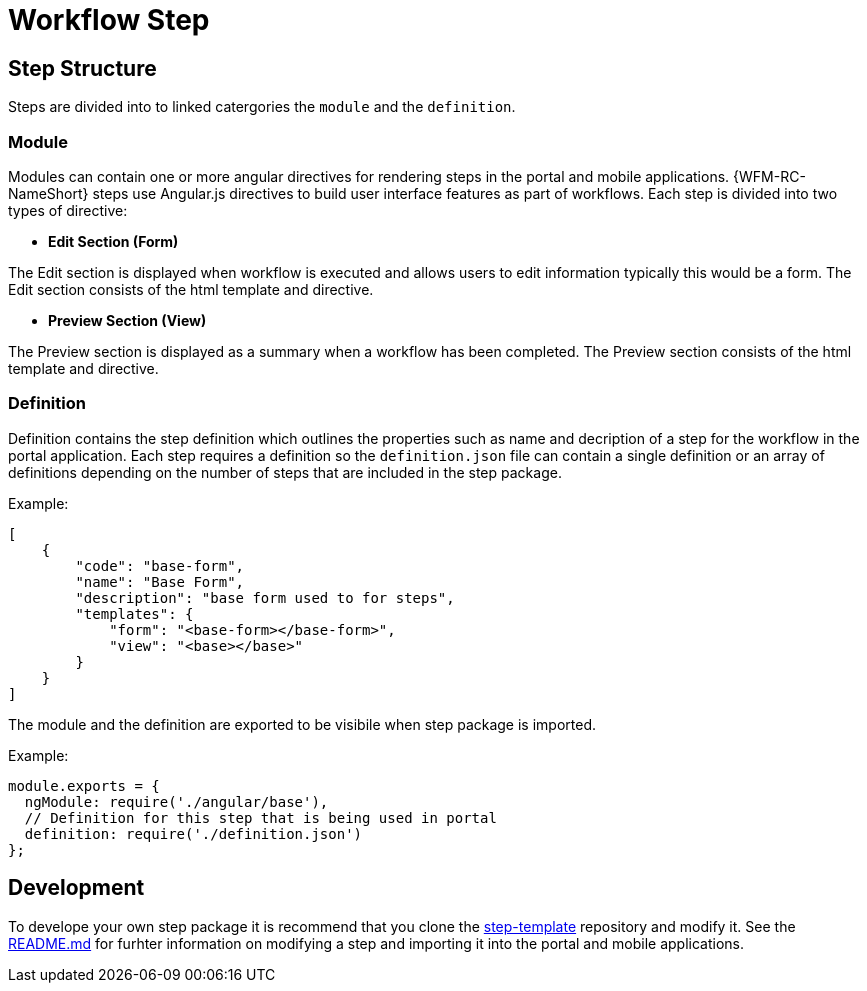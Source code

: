 = Workflow Step

== Step Structure
Steps are divided into to linked catergories the `module` and the `definition`.

=== Module
Modules can contain one or more angular directives for rendering steps in the portal and mobile applications. 
{WFM-RC-NameShort} steps use Angular.js directives to build user interface features as part of workflows.
Each step is divided into two types of directive:

- **Edit Section (Form)**

The Edit section is displayed when workflow is executed and allows users to edit information typically this would be a form.
The Edit section consists of the html template and directive.

- **Preview Section (View)**

The Preview section is displayed as a summary when a workflow has been completed. The Preview section
consists of the html template and directive.

=== Definition 
Definition contains the step definition which outlines the properties such as name and decription of a step for the workflow in the portal application.
Each step requires a definition so the `definition.json` file can contain a single definition or 
an array of definitions depending on the number of steps that are included in the step package.

Example:
[source,json]
----
[
    {
        "code": "base-form",
        "name": "Base Form",
        "description": "base form used to for steps",
        "templates": {
            "form": "<base-form></base-form>",
            "view": "<base></base>"
        }
    }
]
----
The module and the definition are exported to be visibile when step package is imported. 

Example:
[source,javascript]
----
module.exports = {
  ngModule: require('./angular/base'),
  // Definition for this step that is being used in portal
  definition: require('./definition.json')
};
----

== Development 
To develope your own step package it is recommend that you clone the link:https://github.com/feedhenry-raincatcher/step-template.git[step-template] repository and 
modify it. See the link:https://github.com/feedhenry-raincatcher/step-template.git[README.md] for furhter information on modifying a step and importing it into 
the portal and mobile applications.




